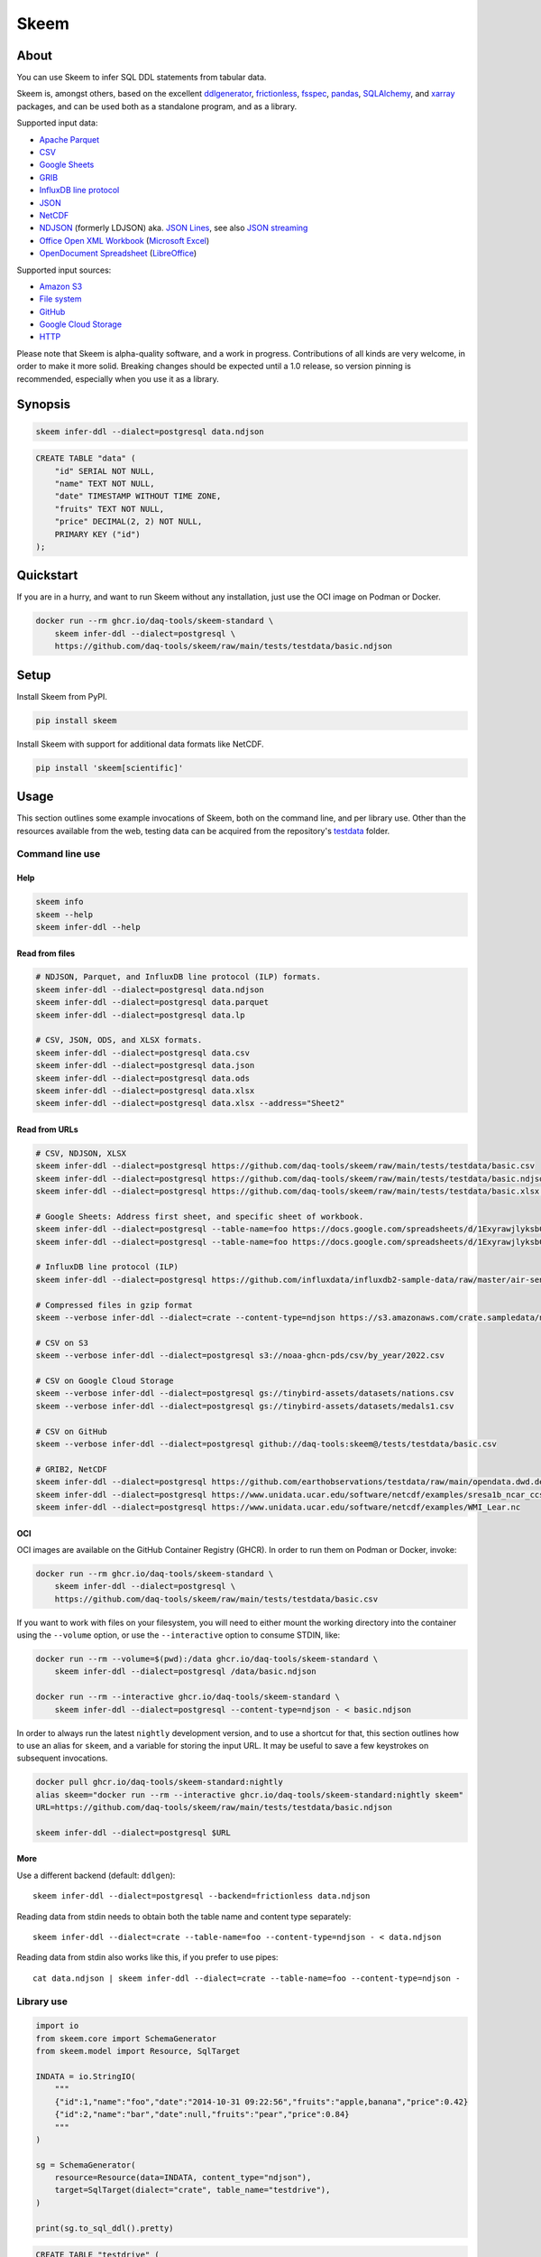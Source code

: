 #####
Skeem
#####


*****
About
*****

You can use Skeem to infer SQL DDL statements from tabular data.

Skeem is, amongst others, based on the excellent `ddlgenerator`_, `frictionless`_,
`fsspec`_, `pandas`_, `SQLAlchemy`_, and `xarray`_ packages, and can be used both
as a standalone program, and as a library.

Supported input data:

- `Apache Parquet`_
- `CSV`_
- `Google Sheets`_
- `GRIB`_
- `InfluxDB line protocol`_
- `JSON`_
- `NetCDF`_
- `NDJSON`_ (formerly LDJSON) aka. `JSON Lines`_, see also `JSON streaming`_
- `Office Open XML Workbook`_ (`Microsoft Excel`_)
- `OpenDocument Spreadsheet`_ (`LibreOffice`_)

Supported input sources:

- `Amazon S3`_
- `File system`_
- `GitHub`_
- `Google Cloud Storage`_
- `HTTP`_

Please note that Skeem is alpha-quality software, and a work in progress.
Contributions of all kinds are very welcome, in order to make it more solid.
Breaking changes should be expected until a 1.0 release, so version pinning
is recommended, especially when you use it as a library.


********
Synopsis
********

.. code-block:: sh

    skeem infer-ddl --dialect=postgresql data.ndjson

.. code-block:: sql

    CREATE TABLE "data" (
        "id" SERIAL NOT NULL,
        "name" TEXT NOT NULL,
        "date" TIMESTAMP WITHOUT TIME ZONE,
        "fruits" TEXT NOT NULL,
        "price" DECIMAL(2, 2) NOT NULL,
        PRIMARY KEY ("id")
    );


**********
Quickstart
**********

If you are in a hurry, and want to run Skeem without any installation, just use
the OCI image on Podman or Docker.

.. code-block:: sh

    docker run --rm ghcr.io/daq-tools/skeem-standard \
        skeem infer-ddl --dialect=postgresql \
        https://github.com/daq-tools/skeem/raw/main/tests/testdata/basic.ndjson


*****
Setup
*****

Install Skeem from PyPI.

.. code-block:: sh

    pip install skeem

Install Skeem with support for additional data formats like NetCDF.

.. code-block:: sh

    pip install 'skeem[scientific]'


*****
Usage
*****

This section outlines some example invocations of Skeem, both on the command
line, and per library use. Other than the resources available from the web,
testing data can be acquired from the repository's `testdata`_ folder.

Command line use
================

Help
----

.. code-block:: sh

    skeem info
    skeem --help
    skeem infer-ddl --help

Read from files
---------------

.. code-block:: sh

    # NDJSON, Parquet, and InfluxDB line protocol (ILP) formats.
    skeem infer-ddl --dialect=postgresql data.ndjson
    skeem infer-ddl --dialect=postgresql data.parquet
    skeem infer-ddl --dialect=postgresql data.lp

    # CSV, JSON, ODS, and XLSX formats.
    skeem infer-ddl --dialect=postgresql data.csv
    skeem infer-ddl --dialect=postgresql data.json
    skeem infer-ddl --dialect=postgresql data.ods
    skeem infer-ddl --dialect=postgresql data.xlsx
    skeem infer-ddl --dialect=postgresql data.xlsx --address="Sheet2"

Read from URLs
--------------

.. code-block:: sh

    # CSV, NDJSON, XLSX
    skeem infer-ddl --dialect=postgresql https://github.com/daq-tools/skeem/raw/main/tests/testdata/basic.csv
    skeem infer-ddl --dialect=postgresql https://github.com/daq-tools/skeem/raw/main/tests/testdata/basic.ndjson
    skeem infer-ddl --dialect=postgresql https://github.com/daq-tools/skeem/raw/main/tests/testdata/basic.xlsx --address="Sheet2"

    # Google Sheets: Address first sheet, and specific sheet of workbook.
    skeem infer-ddl --dialect=postgresql --table-name=foo https://docs.google.com/spreadsheets/d/1ExyrawjlyksbC6DOM6nLolJDbU8qiRrrhxSuxf5ScB0/view
    skeem infer-ddl --dialect=postgresql --table-name=foo https://docs.google.com/spreadsheets/d/1ExyrawjlyksbC6DOM6nLolJDbU8qiRrrhxSuxf5ScB0/view#gid=883324548

    # InfluxDB line protocol (ILP)
    skeem infer-ddl --dialect=postgresql https://github.com/influxdata/influxdb2-sample-data/raw/master/air-sensor-data/air-sensor-data.lp

    # Compressed files in gzip format
    skeem --verbose infer-ddl --dialect=crate --content-type=ndjson https://s3.amazonaws.com/crate.sampledata/nyc.yellowcab/yc.2019.07.gz

    # CSV on S3
    skeem --verbose infer-ddl --dialect=postgresql s3://noaa-ghcn-pds/csv/by_year/2022.csv

    # CSV on Google Cloud Storage
    skeem --verbose infer-ddl --dialect=postgresql gs://tinybird-assets/datasets/nations.csv
    skeem --verbose infer-ddl --dialect=postgresql gs://tinybird-assets/datasets/medals1.csv

    # CSV on GitHub
    skeem --verbose infer-ddl --dialect=postgresql github://daq-tools:skeem@/tests/testdata/basic.csv

    # GRIB2, NetCDF
    skeem infer-ddl --dialect=postgresql https://github.com/earthobservations/testdata/raw/main/opendata.dwd.de/weather/nwp/icon/grib/18/t/icon-global_regular-lat-lon_air-temperature_level-90.grib2
    skeem infer-ddl --dialect=postgresql https://www.unidata.ucar.edu/software/netcdf/examples/sresa1b_ncar_ccsm3-example.nc
    skeem infer-ddl --dialect=postgresql https://www.unidata.ucar.edu/software/netcdf/examples/WMI_Lear.nc

OCI
---

OCI images are available on the GitHub Container Registry (GHCR). In order to
run them on Podman or Docker, invoke:

.. code-block:: sh

    docker run --rm ghcr.io/daq-tools/skeem-standard \
        skeem infer-ddl --dialect=postgresql \
        https://github.com/daq-tools/skeem/raw/main/tests/testdata/basic.csv

If you want to work with files on your filesystem, you will need to either
mount the working directory into the container using the ``--volume`` option,
or use the ``--interactive`` option to consume STDIN, like:

.. code-block:: sh

    docker run --rm --volume=$(pwd):/data ghcr.io/daq-tools/skeem-standard \
        skeem infer-ddl --dialect=postgresql /data/basic.ndjson

    docker run --rm --interactive ghcr.io/daq-tools/skeem-standard \
        skeem infer-ddl --dialect=postgresql --content-type=ndjson - < basic.ndjson

In order to always run the latest ``nightly`` development version, and to use a
shortcut for that, this section outlines how to use an alias for ``skeem``, and
a variable for storing the input URL. It may be useful to save a few keystrokes
on subsequent invocations.

.. code-block:: sh

    docker pull ghcr.io/daq-tools/skeem-standard:nightly
    alias skeem="docker run --rm --interactive ghcr.io/daq-tools/skeem-standard:nightly skeem"
    URL=https://github.com/daq-tools/skeem/raw/main/tests/testdata/basic.ndjson

    skeem infer-ddl --dialect=postgresql $URL


More
----

Use a different backend (default: ``ddlgen``)::

    skeem infer-ddl --dialect=postgresql --backend=frictionless data.ndjson

Reading data from stdin needs to obtain both the table name and content type separately::

    skeem infer-ddl --dialect=crate --table-name=foo --content-type=ndjson - < data.ndjson

Reading data from stdin also works like this, if you prefer to use pipes::

    cat data.ndjson | skeem infer-ddl --dialect=crate --table-name=foo --content-type=ndjson -


Library use
===========

.. code-block:: python

    import io
    from skeem.core import SchemaGenerator
    from skeem.model import Resource, SqlTarget

    INDATA = io.StringIO(
        """
        {"id":1,"name":"foo","date":"2014-10-31 09:22:56","fruits":"apple,banana","price":0.42}
        {"id":2,"name":"bar","date":null,"fruits":"pear","price":0.84}
        """
    )

    sg = SchemaGenerator(
        resource=Resource(data=INDATA, content_type="ndjson"),
        target=SqlTarget(dialect="crate", table_name="testdrive"),
    )

    print(sg.to_sql_ddl().pretty)

.. code-block:: sql

    CREATE TABLE "testdrive" (
        "id" INT NOT NULL,
        "name" STRING NOT NULL,
        "date" TIMESTAMP,
        "fruits" STRING NOT NULL,
        "price" DOUBLE NOT NULL,
        PRIMARY KEY ("id")
    );


***********
Development
***********

For installing the project from source, please follow the `development`_
documentation.


*******************
Project information
*******************

Credits
=======
- `Catherine Devlin`_ for `ddlgenerator`_ and `data_dispenser`_.
- `Mike Bayer`_ for `SQLAlchemy`_.
- `Paul Walsh`_ and `Evgeny Karev`_ for `frictionless`_.
- `Wes McKinney`_ for `pandas`_.
- All other countless contributors and authors of excellent Python
  packages, Python itself, and turtles all the way down.

Prior art
=========
We are maintaining a `list of other projects`_ with the same or similar goals
like Skeem.

Etymology
=========
The program was about to be called *Eskema*, but it turned out that there is
already another `Eskema`_ out there. So, it has been renamed to *Skeem*, which
is Estonian, and means "schema", "outline", or "(to) plan".



.. _Amazon S3: https://en.wikipedia.org/wiki/Amazon_S3
.. _Apache Parquet: https://en.wikipedia.org/wiki/Apache_Parquet
.. _Catherine Devlin: https://github.com/catherinedevlin
.. _CSV: https://en.wikipedia.org/wiki/Comma-separated_values
.. _data_dispenser: https://pypi.org/project/data_dispenser/
.. _ddlgenerator: https://pypi.org/project/ddlgenerator/
.. _development: doc/development.rst
.. _Eskema: https://github.com/nombrekeff/eskema
.. _Evgeny Karev: https://github.com/roll
.. _file system: https://en.wikipedia.org/wiki/File_system
.. _frictionless: https://github.com/frictionlessdata/framework
.. _fsspec: https://pypi.org/project/fsspec/
.. _GitHub: https://github.com/
.. _Google Cloud Storage: https://en.wikipedia.org/wiki/Google_Cloud_Storage
.. _Google Sheets: https://en.wikipedia.org/wiki/Google_Sheets
.. _GRIB: https://en.wikipedia.org/wiki/GRIB
.. _HTTP: https://en.wikipedia.org/wiki/HTTP
.. _InfluxDB line protocol: https://docs.influxdata.com/influxdb/latest/reference/syntax/line-protocol/
.. _JSON: https://www.json.org/
.. _JSON Lines: https://jsonlines.org/
.. _JSON streaming: https://en.wikipedia.org/wiki/JSON_streaming
.. _LibreOffice: https://en.wikipedia.org/wiki/LibreOffice
.. _list of other projects: doc/prior-art.rst
.. _Microsoft Excel: https://en.wikipedia.org/wiki/Microsoft_Excel
.. _Mike Bayer: https://github.com/zzzeek
.. _NDJSON: http://ndjson.org/
.. _NetCDF: https://en.wikipedia.org/wiki/NetCDF
.. _Office Open XML Workbook: https://en.wikipedia.org/wiki/Office_Open_XML
.. _OpenDocument Spreadsheet: https://en.wikipedia.org/wiki/OpenDocument
.. _pandas: https://pandas.pydata.org/
.. _Paul Walsh: https://github.com/pwalsh
.. _SQLAlchemy: https://pypi.org/project/SQLAlchemy/
.. _testdata: https://github.com/daq-tools/skeem/tree/main/tests/testdata
.. _Wes McKinney: https://github.com/wesm
.. _xarray: https://xarray.dev/
